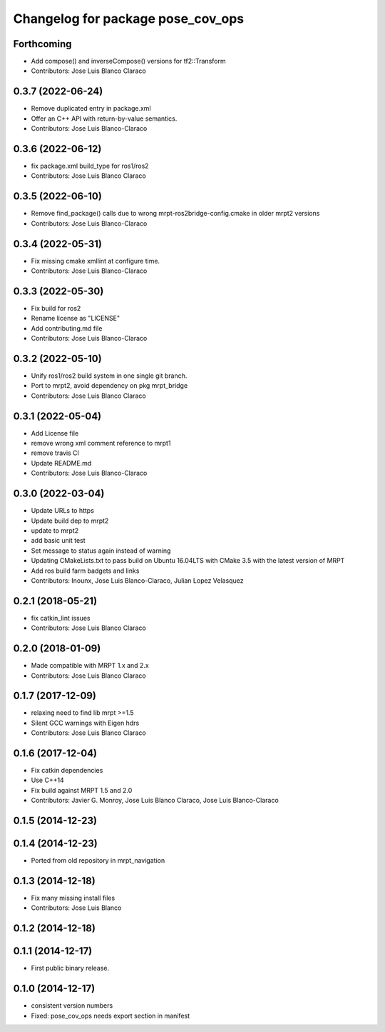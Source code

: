 ^^^^^^^^^^^^^^^^^^^^^^^^^^^^^^^^^^
Changelog for package pose_cov_ops
^^^^^^^^^^^^^^^^^^^^^^^^^^^^^^^^^^

Forthcoming
-----------
* Add compose() and inverseCompose() versions for tf2::Transform
* Contributors: Jose Luis Blanco Claraco

0.3.7 (2022-06-24)
------------------
* Remove duplicated entry in package.xml
* Offer an C++ API with return-by-value semantics.
* Contributors: Jose Luis Blanco-Claraco

0.3.6 (2022-06-12)
------------------
* fix package.xml build_type for ros1/ros2
* Contributors: Jose Luis Blanco Claraco

0.3.5 (2022-06-10)
------------------
* Remove find_package() calls due to wrong mrpt-ros2bridge-config.cmake in older mrpt2 versions
* Contributors: Jose Luis Blanco-Claraco

0.3.4 (2022-05-31)
------------------
* Fix missing cmake xmllint at configure time.
* Contributors: Jose Luis Blanco-Claraco

0.3.3 (2022-05-30)
------------------
* Fix build for ros2
* Rename license as "LICENSE"
* Add contributing.md file
* Contributors: Jose Luis Blanco-Claraco

0.3.2 (2022-05-10)
------------------
* Unify ros1/ros2 build system in one single git branch.
* Port to mrpt2, avoid dependency on pkg mrpt_bridge
* Contributors: Jose Luis Blanco Claraco

0.3.1 (2022-05-04)
------------------
* Add License file
* remove wrong xml comment reference to mrpt1
* remove travis CI
* Update README.md
* Contributors: Jose Luis Blanco-Claraco

0.3.0 (2022-03-04)
------------------
* Update URLs to https
* Update build dep to mrpt2
* update to mrpt2
* add basic unit test
* Set message to status again instead of warning
* Updating CMakeLists.txt to pass build on Ubuntu 16.04LTS with CMake 3.5 with the latest version of MRPT
* Add ros build farm badgets and links
* Contributors: Inounx, Jose Luis Blanco-Claraco, Julian Lopez Velasquez

0.2.1 (2018-05-21)
------------------
* fix catkin_lint issues
* Contributors: Jose Luis Blanco Claraco

0.2.0 (2018-01-09)
------------------
* Made compatible with MRPT 1.x and 2.x
* Contributors: Jose Luis Blanco Claraco

0.1.7 (2017-12-09)
------------------
* relaxing need to find lib mrpt >=1.5
* Silent GCC warnings with Eigen hdrs
* Contributors: Jose Luis Blanco Claraco

0.1.6 (2017-12-04)
------------------
* Fix catkin dependencies
* Use C++14
* Fix build against MRPT 1.5 and 2.0
* Contributors: Javier G. Monroy, Jose Luis Blanco Claraco, Jose Luis Blanco-Claraco

0.1.5 (2014-12-23)
------------------

0.1.4 (2014-12-23)
------------------
* Ported from old repository in mrpt_navigation

0.1.3 (2014-12-18)
------------------
* Fix many missing install files
* Contributors: Jose Luis Blanco

0.1.2 (2014-12-18)
------------------

0.1.1 (2014-12-17)
------------------
* First public binary release.

0.1.0 (2014-12-17)
------------------
* consistent version numbers
* Fixed: pose_cov_ops needs export section in manifest
